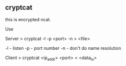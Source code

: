 

** cryptcat

this is encrypted ncat.


Use

Server
> cryptcat -l -p <port> -n > <file>

-l - listen
-p - port number
-n - don't do name resolution

Client
> cryptcat <ip_addr> <port> < <data_tx>
